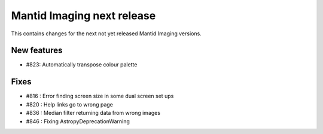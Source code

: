 Mantid Imaging next release
===========================

This contains changes for the next not yet released Mantid Imaging versions.

New features
------------

- #823: Automatically transpose colour palette

Fixes
-----

- #816 : Error finding screen size in some dual screen set ups
- #820 : Help links go to wrong page
- #836 : Median filter returning data from wrong images
- #846 : Fixing AstropyDeprecationWarning
